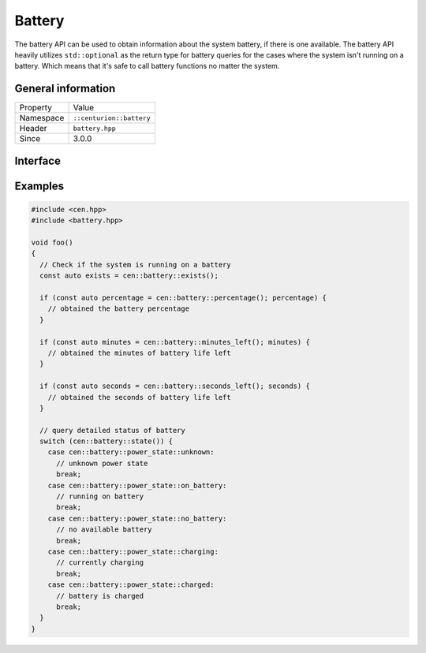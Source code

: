 Battery
=======

The battery API can be used to obtain information about the system battery, if there 
is one available. The battery API heavily utilizes ``std::optional`` as the return 
type for battery queries for the cases where the system isn't running on a battery. Which 
means that it's safe to call battery functions no matter the system.

General information
-------------------

======================  =========================================
  Property               Value
----------------------  -----------------------------------------
Namespace                ``::centurion::battery``
Header                   ``battery.hpp``
Since                    3.0.0
======================  =========================================

Interface
---------

.. doxygennamespace:: centurion::battery
  :outline:
  :members:

Examples
--------

.. code-block:: c++
  
  #include <cen.hpp>
  #include <battery.hpp>

  void foo()
  {
    // Check if the system is running on a battery
    const auto exists = cen::battery::exists();

    if (const auto percentage = cen::battery::percentage(); percentage) {
      // obtained the battery percentage
    }

    if (const auto minutes = cen::battery::minutes_left(); minutes) {
      // obtained the minutes of battery life left
    }

    if (const auto seconds = cen::battery::seconds_left(); seconds) {
      // obtained the seconds of battery life left
    }

    // query detailed status of battery
    switch (cen::battery::state()) {
      case cen::battery::power_state::unknown:
        // unknown power state
        break;
      case cen::battery::power_state::on_battery:
        // running on battery
        break;
      case cen::battery::power_state::no_battery:
        // no available battery
        break;
      case cen::battery::power_state::charging:
        // currently charging
        break;
      case cen::battery::power_state::charged: 
        // battery is charged
        break;
    }
  }